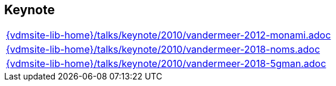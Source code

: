 //
// ============LICENSE_START=======================================================
//  Copyright (C) 2018 Sven van der Meer. All rights reserved.
// ================================================================================
// This file is licensed under the CREATIVE COMMONS ATTRIBUTION 4.0 INTERNATIONAL LICENSE
// Full license text at https://creativecommons.org/licenses/by/4.0/legalcode
// 
// SPDX-License-Identifier: CC-BY-4.0
// ============LICENSE_END=========================================================
//
// @author Sven van der Meer (vdmeer.sven@mykolab.com)
//

== Keynote
[cols="a", grid=rows, frame=none, %autowidth.stretch]
|===
|include::{vdmsite-lib-home}/talks/keynote/2010/vandermeer-2012-monami.adoc[]
|include::{vdmsite-lib-home}/talks/keynote/2010/vandermeer-2018-noms.adoc[]
|include::{vdmsite-lib-home}/talks/keynote/2010/vandermeer-2018-5gman.adoc[]
|===



